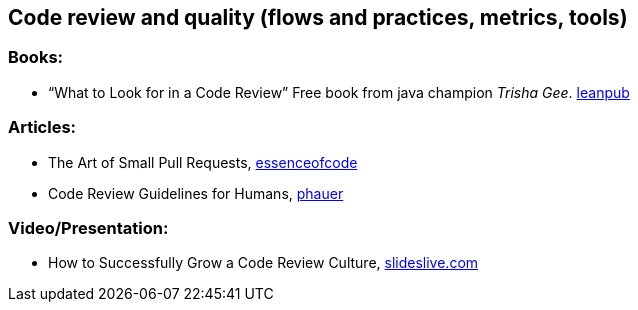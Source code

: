 == Code review and quality (flows and practices, metrics, tools)

=== Books:

* “What to Look for in a Code Review” Free book from java champion _Trisha Gee_.
https://leanpub.com/whattolookforinacodereview[leanpub]

=== Articles:

* The Art of Small Pull Requests, https://essenceofcode.com/2019/10/29/the-art-of-small-pull-requests/[essenceofcode]
* Code Review Guidelines for Humans, https://phauer.com/2018/code-review-guidelines/[phauer]

=== Video/Presentation:

* How to Successfully Grow a Code Review Culture, https://slideslive.com/38898262/how-to-successfully-grow-a-code-review-culture[slideslive.com]
